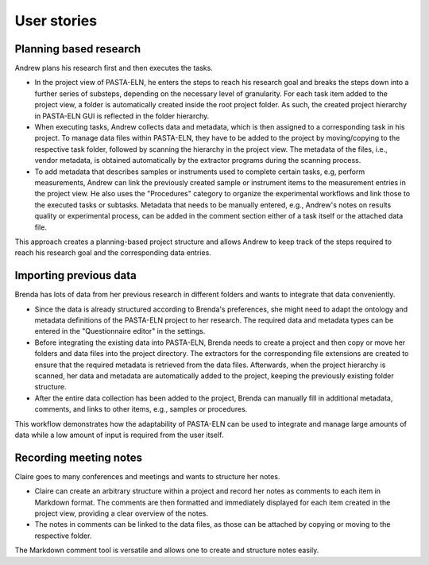 .. _userstory:

User stories
************

Planning based research
=======================

Andrew plans his research first and then executes the tasks.

- In the project view of PASTA-ELN, he enters the steps to reach his research goal and breaks the steps down into a further series of substeps, depending on the necessary level of granularity. For each task item added to the project view, a folder is automatically created inside the root project folder. As such, the created project hierarchy in PASTA-ELN GUI is reflected in the folder hierarchy.
- When executing tasks, Andrew collects data and metadata, which is then assigned to a corresponding task in his project. To manage data files within PASTA-ELN, they have to be added to the project by moving/copying to the respective task folder, followed by scanning the hierarchy in the project view. The metadata of the files, i.e., vendor metadata, is obtained automatically by the extractor programs during the scanning process.
- To add metadata that describes samples or instruments used to complete certain tasks, e.g, perform measurements, Andrew can link the previously created sample or instrument items to the measurement entries in the project view. He also uses the "Procedures" category to organize the experimental workflows and link those to the executed tasks or subtasks. Metadata that needs to be manually entered, e.g., Andrew's notes on results quality or experimental process, can be added in the comment section either of a task itself or the attached data file.

This approach creates a planning-based project structure and allows Andrew to keep track of the steps required to reach his research goal and the corresponding data entries.

Importing previous data
=======================

Brenda has lots of data from her previous research in different folders and wants to integrate that data conveniently.

- Since the data is already structured according to Brenda's preferences, she might need to adapt the ontology and metadata definitions of the PASTA-ELN project to her research. The required data and metadata types can be entered in the "Questionnaire editor" in the settings.
- Before integrating the existing data into PASTA-ELN, Brenda needs to create a project and then copy or move her folders and data files into the project directory. The extractors for the corresponding file extensions are created to ensure that the required metadata is retrieved from the data files. Afterwards, when the project hierarchy is scanned, her data and metadata are automatically added to the project, keeping the previously existing folder structure.
- After the entire data collection has been added to the project, Brenda can manually fill in additional metadata, comments, and links to other items, e.g., samples or procedures.

This workflow demonstrates how the adaptability of PASTA-ELN can be used to integrate and manage large amounts of data while a low amount of input is required from the user itself.

Recording meeting notes
=======================

Claire goes to many conferences and meetings and wants to structure her notes.

- Claire can create an arbitrary structure within a project and record her notes as comments to each item in Markdown format. The comments are then formatted and immediately displayed for each item created in the project view, providing a clear overview of the notes.
- The notes in comments can be linked to the data files, as those can be attached by copying or moving to the respective folder.

The Markdown comment tool is versatile and allows one to create and structure notes easily.